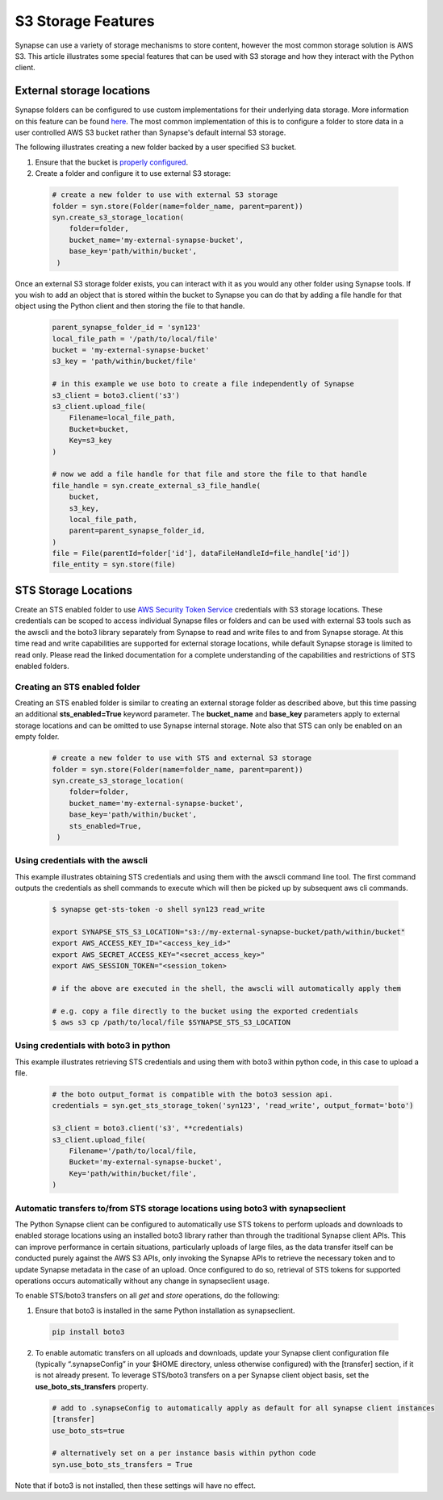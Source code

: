 ===================
S3 Storage Features
===================

Synapse can use a variety of storage mechanisms to store content, however the most common
storage solution is AWS S3. This article illustrates some special features that can be used with S3 storage
and how they interact with the Python client.

External storage locations
==========================

Synapse folders can be configured to use custom implementations for their underlying data storage.
More information on this feature can be found
`here <https://docs.synapse.org/articles/custom_storage_location.html>`__.
The most common implementation of this is to configure a folder to store data in a user controlled AWS S3 bucket
rather than Synapse's default internal S3 storage.

The following illustrates creating a new folder backed by a user specified S3 bucket.

#. Ensure that the bucket is `properly configured
   <https://docs.synapse.org/articles/custom_storage_location.html#setting-up-an-external-aws-s3-bucket>`__.

#. Create a folder and configure it to use external S3 storage:

  .. code-block::

    # create a new folder to use with external S3 storage
    folder = syn.store(Folder(name=folder_name, parent=parent))
    syn.create_s3_storage_location(
        folder=folder,
        bucket_name='my-external-synapse-bucket',
        base_key='path/within/bucket',
     )

Once an external S3 storage folder exists, you can interact with it as you would any other folder using
Synapse tools. If you wish to add an object that is stored within the bucket to Synapse you can do that by adding
a file handle for that object using the Python client and then storing the file to that handle.

  .. code-block::

    parent_synapse_folder_id = 'syn123'
    local_file_path = '/path/to/local/file'
    bucket = 'my-external-synapse-bucket'
    s3_key = 'path/within/bucket/file'

    # in this example we use boto to create a file independently of Synapse
    s3_client = boto3.client('s3')
    s3_client.upload_file(
        Filename=local_file_path,
        Bucket=bucket,
        Key=s3_key
    )

    # now we add a file handle for that file and store the file to that handle
    file_handle = syn.create_external_s3_file_handle(
        bucket,
        s3_key,
        local_file_path,
        parent=parent_synapse_folder_id,
    )
    file = File(parentId=folder['id'], dataFileHandleId=file_handle['id'])
    file_entity = syn.store(file)


.. _sts_storage_locations:

STS Storage Locations
=====================

Create an STS enabled folder to use
`AWS Security Token Service <https://docs.synapse.org/articles/aws_sts_storage_locations.html>`__ credentials
with S3 storage locations. These credentials can be scoped to access individual Synapse files or folders and can be used
with external S3 tools such as the awscli and the boto3 library separately from Synapse to read and write files to and
from Synapse storage. At this time read and write capabilities are supported for external storage locations, while default
Synapse storage is limited to read only. Please read the linked documentation for a complete understanding of the capabilities
and restrictions of STS enabled folders.

Creating an STS enabled folder
------------------------------
Creating an STS enabled folder is similar to creating an external storage folder as described above, but this
time passing an additional **sts_enabled=True** keyword parameter. The **bucket_name** and **base_key**
parameters apply to external storage locations and can be omitted to use Synapse internal storage.
Note also that STS can only be enabled on an empty folder.

  .. code-block::

    # create a new folder to use with STS and external S3 storage
    folder = syn.store(Folder(name=folder_name, parent=parent))
    syn.create_s3_storage_location(
        folder=folder,
        bucket_name='my-external-synapse-bucket',
        base_key='path/within/bucket',
        sts_enabled=True,
     )

Using credentials with the awscli
---------------------------------
This example illustrates obtaining STS credentials and using them with the awscli command line tool.
The first command outputs the credentials as shell commands to execute which will then be picked up
by subsequent aws cli commands.

  .. code-block::

    $ synapse get-sts-token -o shell syn123 read_write

    export SYNAPSE_STS_S3_LOCATION="s3://my-external-synapse-bucket/path/within/bucket"
    export AWS_ACCESS_KEY_ID="<access_key_id>"
    export AWS_SECRET_ACCESS_KEY="<secret_access_key>"
    export AWS_SESSION_TOKEN="<session_token>

    # if the above are executed in the shell, the awscli will automatically apply them

    # e.g. copy a file directly to the bucket using the exported credentials
    $ aws s3 cp /path/to/local/file $SYNAPSE_STS_S3_LOCATION

Using credentials with boto3 in python
--------------------------------------
This example illustrates retrieving STS credentials and using them with boto3 within python code,
in this case to upload a file.

  .. code-block::

    # the boto output_format is compatible with the boto3 session api.
    credentials = syn.get_sts_storage_token('syn123', 'read_write', output_format='boto')

    s3_client = boto3.client('s3', **credentials)
    s3_client.upload_file(
        Filename='/path/to/local/file,
        Bucket='my-external-synapse-bucket',
        Key='path/within/bucket/file',
    )

Automatic transfers to/from STS storage locations using boto3 with synapseclient
--------------------------------------------------------------------------------

The Python Synapse client can be configured to automatically use STS tokens to perform uploads and downloads to enabled
storage locations using an installed boto3 library rather than through the traditional Synapse client APIs.
This can improve performance in certain situations, particularly uploads of large files, as the data transfer itself
can be conducted purely against the AWS S3 APIs, only invoking the Synapse APIs to retrieve the necessary token and
to update Synapse metadata in the case of an upload. Once configured to do so, retrieval of STS tokens for supported
operations occurs automatically without any change in synapseclient usage.

To enable STS/boto3 transfers on all `get` and `store` operations, do the following:

1. Ensure that boto3 is installed in the same Python installation as synapseclient.

  .. code-block::

    pip install boto3

2. To enable automatic transfers on all uploads and downloads, update your Synapse client configuration file
   (typically “.synapseConfig” in your $HOME directory, unless otherwise configured) with the [transfer] section,
   if it is not already present. To leverage STS/boto3 transfers on a per Synapse client object basis, set
   the **use_boto_sts_transfers** property.

  .. code-block::

    # add to .synapseConfig to automatically apply as default for all synapse client instances
    [transfer]
    use_boto_sts=true

    # alternatively set on a per instance basis within python code
    syn.use_boto_sts_transfers = True

Note that if boto3 is not installed, then these settings will have no effect.
